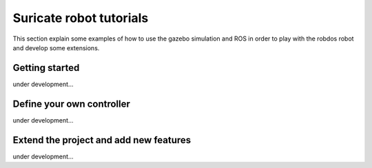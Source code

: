 Suricate robot tutorials
========================

This section explain some examples of how to use the gazebo simulation and ROS in order to play
with the robdos robot and develop some extensions.

Getting started
^^^^^^^^^^^^^^^

under development...


Define your own controller
^^^^^^^^^^^^^^^^^^^^^^^^^^

under development...


Extend the project and add new features
^^^^^^^^^^^^^^^^^^^^^^^^^^^^^^^^^^^^^^^

under development...


